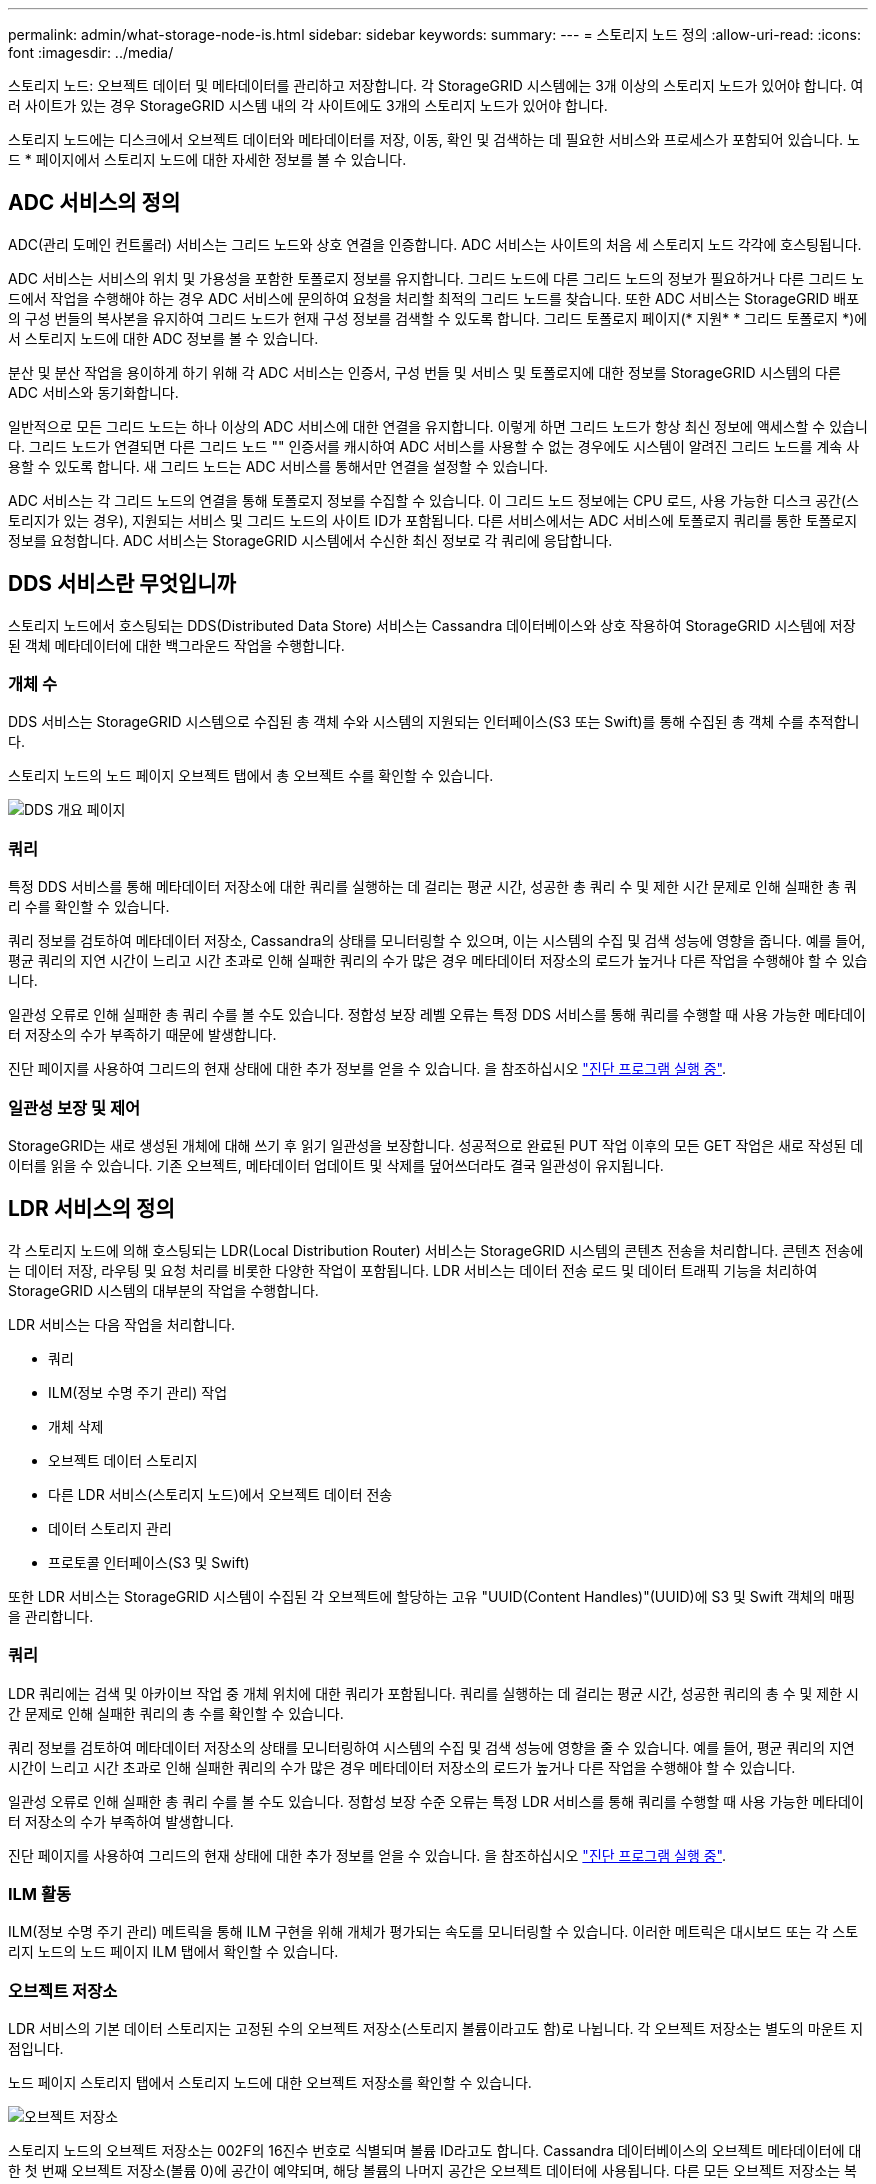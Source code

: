 ---
permalink: admin/what-storage-node-is.html 
sidebar: sidebar 
keywords:  
summary:  
---
= 스토리지 노드 정의
:allow-uri-read: 
:icons: font
:imagesdir: ../media/


[role="lead"]
스토리지 노드: 오브젝트 데이터 및 메타데이터를 관리하고 저장합니다. 각 StorageGRID 시스템에는 3개 이상의 스토리지 노드가 있어야 합니다. 여러 사이트가 있는 경우 StorageGRID 시스템 내의 각 사이트에도 3개의 스토리지 노드가 있어야 합니다.

스토리지 노드에는 디스크에서 오브젝트 데이터와 메타데이터를 저장, 이동, 확인 및 검색하는 데 필요한 서비스와 프로세스가 포함되어 있습니다. 노드 * 페이지에서 스토리지 노드에 대한 자세한 정보를 볼 수 있습니다.



== ADC 서비스의 정의

ADC(관리 도메인 컨트롤러) 서비스는 그리드 노드와 상호 연결을 인증합니다. ADC 서비스는 사이트의 처음 세 스토리지 노드 각각에 호스팅됩니다.

ADC 서비스는 서비스의 위치 및 가용성을 포함한 토폴로지 정보를 유지합니다. 그리드 노드에 다른 그리드 노드의 정보가 필요하거나 다른 그리드 노드에서 작업을 수행해야 하는 경우 ADC 서비스에 문의하여 요청을 처리할 최적의 그리드 노드를 찾습니다. 또한 ADC 서비스는 StorageGRID 배포의 구성 번들의 복사본을 유지하여 그리드 노드가 현재 구성 정보를 검색할 수 있도록 합니다. 그리드 토폴로지 페이지(* 지원* * 그리드 토폴로지 *)에서 스토리지 노드에 대한 ADC 정보를 볼 수 있습니다.

분산 및 분산 작업을 용이하게 하기 위해 각 ADC 서비스는 인증서, 구성 번들 및 서비스 및 토폴로지에 대한 정보를 StorageGRID 시스템의 다른 ADC 서비스와 동기화합니다.

일반적으로 모든 그리드 노드는 하나 이상의 ADC 서비스에 대한 연결을 유지합니다. 이렇게 하면 그리드 노드가 항상 최신 정보에 액세스할 수 있습니다. 그리드 노드가 연결되면 다른 그리드 노드 "" 인증서를 캐시하여 ADC 서비스를 사용할 수 없는 경우에도 시스템이 알려진 그리드 노드를 계속 사용할 수 있도록 합니다. 새 그리드 노드는 ADC 서비스를 통해서만 연결을 설정할 수 있습니다.

ADC 서비스는 각 그리드 노드의 연결을 통해 토폴로지 정보를 수집할 수 있습니다. 이 그리드 노드 정보에는 CPU 로드, 사용 가능한 디스크 공간(스토리지가 있는 경우), 지원되는 서비스 및 그리드 노드의 사이트 ID가 포함됩니다. 다른 서비스에서는 ADC 서비스에 토폴로지 쿼리를 통한 토폴로지 정보를 요청합니다. ADC 서비스는 StorageGRID 시스템에서 수신한 최신 정보로 각 쿼리에 응답합니다.



== DDS 서비스란 무엇입니까

스토리지 노드에서 호스팅되는 DDS(Distributed Data Store) 서비스는 Cassandra 데이터베이스와 상호 작용하여 StorageGRID 시스템에 저장된 객체 메타데이터에 대한 백그라운드 작업을 수행합니다.



=== 개체 수

DDS 서비스는 StorageGRID 시스템으로 수집된 총 객체 수와 시스템의 지원되는 인터페이스(S3 또는 Swift)를 통해 수집된 총 객체 수를 추적합니다.

스토리지 노드의 노드 페이지 오브젝트 탭에서 총 오브젝트 수를 확인할 수 있습니다.

image::../media/dds_object_counts_queries.png[DDS 개요 페이지]



=== 쿼리

특정 DDS 서비스를 통해 메타데이터 저장소에 대한 쿼리를 실행하는 데 걸리는 평균 시간, 성공한 총 쿼리 수 및 제한 시간 문제로 인해 실패한 총 쿼리 수를 확인할 수 있습니다.

쿼리 정보를 검토하여 메타데이터 저장소, Cassandra의 상태를 모니터링할 수 있으며, 이는 시스템의 수집 및 검색 성능에 영향을 줍니다. 예를 들어, 평균 쿼리의 지연 시간이 느리고 시간 초과로 인해 실패한 쿼리의 수가 많은 경우 메타데이터 저장소의 로드가 높거나 다른 작업을 수행해야 할 수 있습니다.

일관성 오류로 인해 실패한 총 쿼리 수를 볼 수도 있습니다. 정합성 보장 레벨 오류는 특정 DDS 서비스를 통해 쿼리를 수행할 때 사용 가능한 메타데이터 저장소의 수가 부족하기 때문에 발생합니다.

진단 페이지를 사용하여 그리드의 현재 상태에 대한 추가 정보를 얻을 수 있습니다. 을 참조하십시오 link:../monitor/running-diagnostics.html["진단 프로그램 실행 중"].



=== 일관성 보장 및 제어

StorageGRID는 새로 생성된 개체에 대해 쓰기 후 읽기 일관성을 보장합니다. 성공적으로 완료된 PUT 작업 이후의 모든 GET 작업은 새로 작성된 데이터를 읽을 수 있습니다. 기존 오브젝트, 메타데이터 업데이트 및 삭제를 덮어쓰더라도 결국 일관성이 유지됩니다.



== LDR 서비스의 정의

각 스토리지 노드에 의해 호스팅되는 LDR(Local Distribution Router) 서비스는 StorageGRID 시스템의 콘텐츠 전송을 처리합니다. 콘텐츠 전송에는 데이터 저장, 라우팅 및 요청 처리를 비롯한 다양한 작업이 포함됩니다. LDR 서비스는 데이터 전송 로드 및 데이터 트래픽 기능을 처리하여 StorageGRID 시스템의 대부분의 작업을 수행합니다.

LDR 서비스는 다음 작업을 처리합니다.

* 쿼리
* ILM(정보 수명 주기 관리) 작업
* 개체 삭제
* 오브젝트 데이터 스토리지
* 다른 LDR 서비스(스토리지 노드)에서 오브젝트 데이터 전송
* 데이터 스토리지 관리
* 프로토콜 인터페이스(S3 및 Swift)


또한 LDR 서비스는 StorageGRID 시스템이 수집된 각 오브젝트에 할당하는 고유 "UUID(Content Handles)"(UUID)에 S3 및 Swift 객체의 매핑을 관리합니다.



=== 쿼리

LDR 쿼리에는 검색 및 아카이브 작업 중 개체 위치에 대한 쿼리가 포함됩니다. 쿼리를 실행하는 데 걸리는 평균 시간, 성공한 쿼리의 총 수 및 제한 시간 문제로 인해 실패한 쿼리의 총 수를 확인할 수 있습니다.

쿼리 정보를 검토하여 메타데이터 저장소의 상태를 모니터링하여 시스템의 수집 및 검색 성능에 영향을 줄 수 있습니다. 예를 들어, 평균 쿼리의 지연 시간이 느리고 시간 초과로 인해 실패한 쿼리의 수가 많은 경우 메타데이터 저장소의 로드가 높거나 다른 작업을 수행해야 할 수 있습니다.

일관성 오류로 인해 실패한 총 쿼리 수를 볼 수도 있습니다. 정합성 보장 수준 오류는 특정 LDR 서비스를 통해 쿼리를 수행할 때 사용 가능한 메타데이터 저장소의 수가 부족하여 발생합니다.

진단 페이지를 사용하여 그리드의 현재 상태에 대한 추가 정보를 얻을 수 있습니다. 을 참조하십시오 link:../monitor/running-diagnostics.html["진단 프로그램 실행 중"].



=== ILM 활동

ILM(정보 수명 주기 관리) 메트릭을 통해 ILM 구현을 위해 개체가 평가되는 속도를 모니터링할 수 있습니다. 이러한 메트릭은 대시보드 또는 각 스토리지 노드의 노드 페이지 ILM 탭에서 확인할 수 있습니다.



=== 오브젝트 저장소

LDR 서비스의 기본 데이터 스토리지는 고정된 수의 오브젝트 저장소(스토리지 볼륨이라고도 함)로 나뉩니다. 각 오브젝트 저장소는 별도의 마운트 지점입니다.

노드 페이지 스토리지 탭에서 스토리지 노드에 대한 오브젝트 저장소를 확인할 수 있습니다.

image::../media/object_stores.png[오브젝트 저장소]

스토리지 노드의 오브젝트 저장소는 002F의 16진수 번호로 식별되며 볼륨 ID라고도 합니다. Cassandra 데이터베이스의 오브젝트 메타데이터에 대한 첫 번째 오브젝트 저장소(볼륨 0)에 공간이 예약되며, 해당 볼륨의 나머지 공간은 오브젝트 데이터에 사용됩니다. 다른 모든 오브젝트 저장소는 복제된 복사본 및 삭제 코딩 조각이 포함된 오브젝트 데이터에만 사용됩니다.

복제된 복사본에 대한 공간 사용이 고르게 되도록 지정된 개체의 개체 데이터는 사용 가능한 스토리지 공간을 기반으로 한 하나의 개체 저장소에 저장됩니다. 하나 이상의 오브젝트 저장소에서 용량을 채우는 경우, 나머지 오브젝트 저장소는 스토리지 노드에 더 이상 공간이 없을 때까지 오브젝트를 계속 저장합니다.



=== 메타데이터 보호

오브젝트 메타데이터는 오브젝트 수정 시간 또는 저장 위치와 같은 오브젝트의 설명이나 이와 관련된 정보입니다. StorageGRID는 LDR 서비스와 상호 작용하는 Cassandra 데이터베이스에 개체 메타데이터를 저장합니다.

이중화를 보장하고 손실을 방지하기 위해 각 사이트에 오브젝트 메타데이터의 복사본 3개가 유지됩니다. 각 사이트의 모든 스토리지 노드에 복사본이 균등하게 분산됩니다. 이 복제는 구성이 불가능하며 자동으로 수행됩니다.

link:managing-object-metadata-storage.html["오브젝트 메타데이터 스토리지 관리"]
